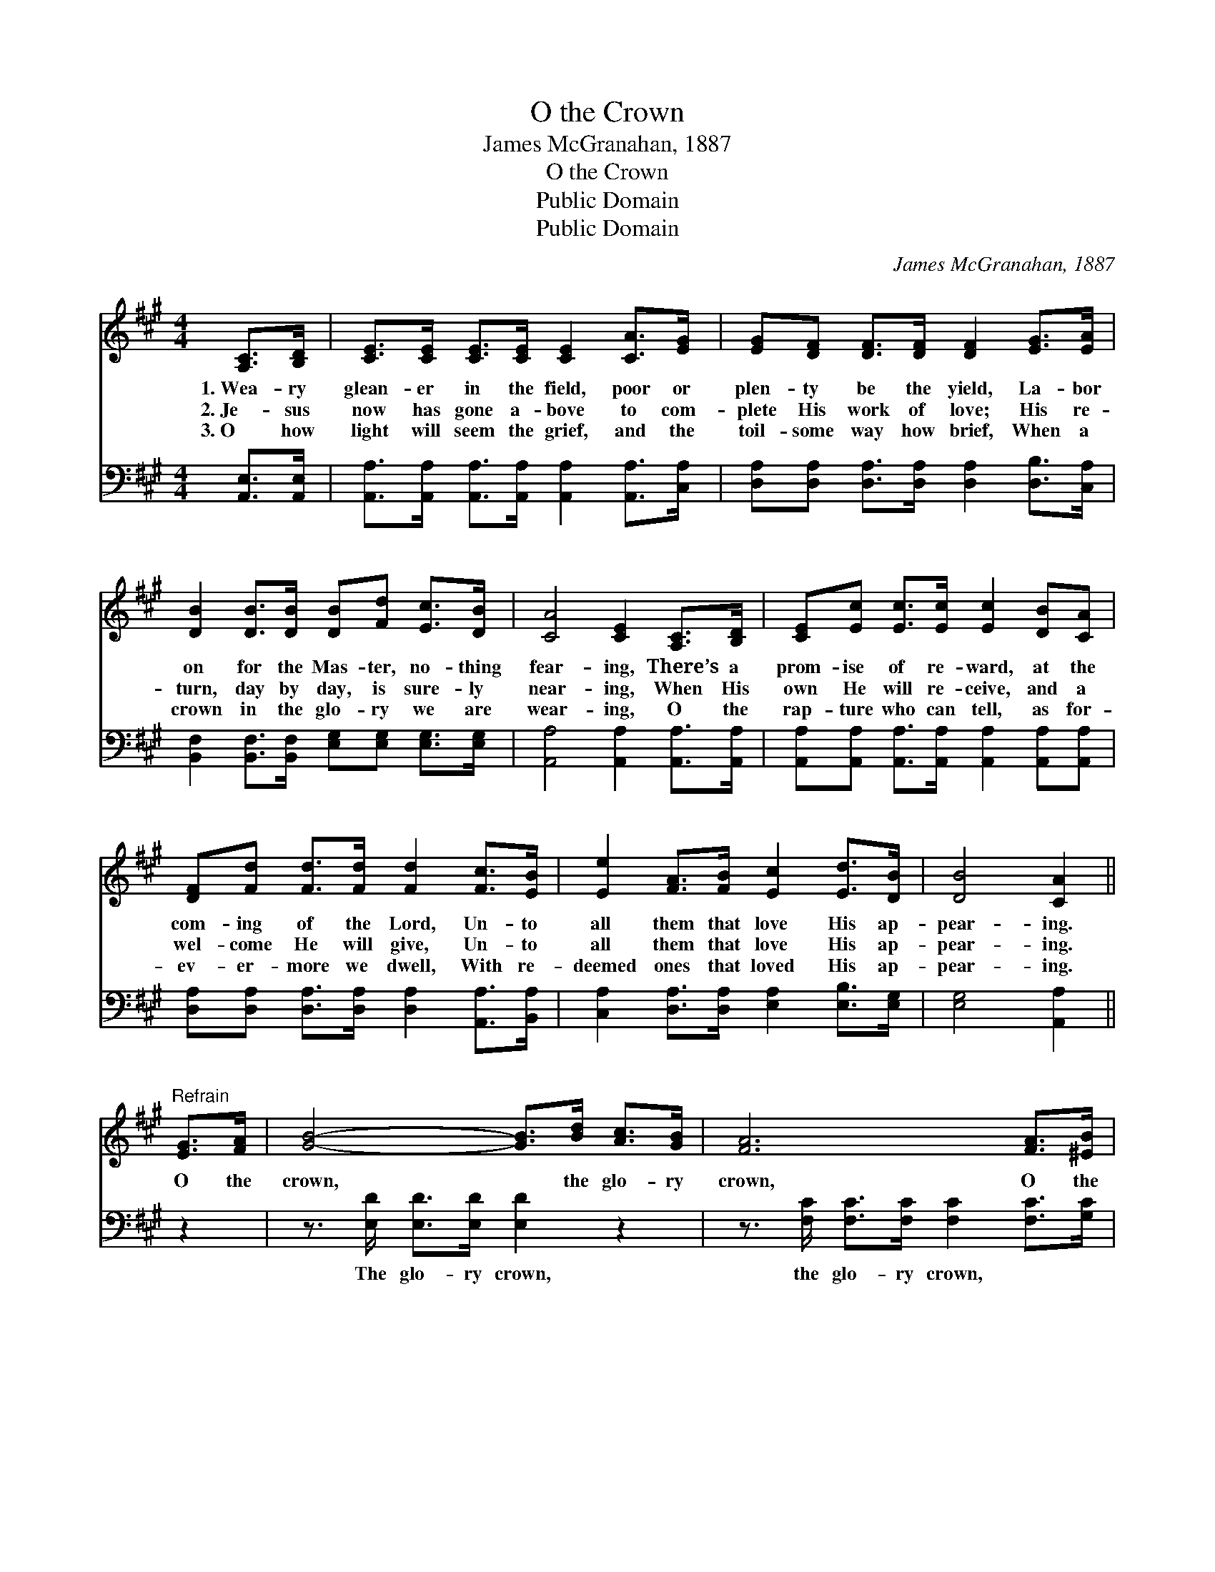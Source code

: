 X:1
T:O the Crown
T:James McGranahan, 1887
T:O the Crown
T:Public Domain
T:Public Domain
C:James McGranahan, 1887
Z:Public Domain
%%score 1 ( 2 3 )
L:1/8
M:4/4
K:A
V:1 treble 
V:2 bass 
V:3 bass 
V:1
 [A,C]>[B,D] | [CE]>[CE] [CE]>[CE] [CE]2 [CA]>[EG] | [EG][DF] [DF]>[DF] [DF]2 [EG]>[EA] | %3
w: 1.~Wea- ry|glean- er in the field, poor or|plen- ty be the yield, La- bor|
w: 2.~Je- sus|now has gone a- bove to com-|plete His work of love; His re-|
w: 3.~O how|light will seem the grief, and the|toil- some way how brief, When a|
 [DB]2 [DB]>[DB] [DB][Fd] [Ec]>[DB] | [CA]4 [CE]2 [A,C]>[B,D] | [CE][Ec] [Ec]>[Ec] [Ec]2 [DB][CA] | %6
w: on for the Mas- ter, no- thing|fear- ing, There’s a|prom- ise of re- ward, at the|
w: turn, day by day, is sure- ly|near- ing, When His|own He will re- ceive, and a|
w: crown in the glo- ry we are|wear- ing, O the|rap- ture who can tell, as for-|
 [DF][Fd] [Fd]>[Fd] [Fd]2 [Fc]>[EB] | [Ee]2 [FA]>[FB] [Ec]2 [Ed]>[DB] | [DB]4 [CA]2 || %9
w: com- ing of the Lord, Un- to|all them that love His ap-|pear- ing.|
w: wel- come He will give, Un- to|all them that love His ap-|pear- ing.|
w: ev- er- more we dwell, With re-|deemed ones that loved His ap-|pear- ing.|
"^Refrain" [EG]>[FA] | [GB]4- [GB]>[Bd] [Ac]>[GB] | [FA]6 [FA]>[^EB] | %12
w: O the|crown, * the glo- ry|crown, O the|
w: |||
w: |||
 [Fc]3 [Fc] [Ac][AB][AB][FA] | [AB]2 [GB]4 [A,C]>[B,D] | [CE]>[Ec] [Ec]>[Ec] [Ec]2 [DB][CA] | %15
w: day, the hap- py day is|near- ing, When the|crown of rich re- ward Shall be|
w: |||
w: |||
 [DF]<[Fd] [Fd]>[Fd] [Fd]2 [Ec]>[EB] | [Ee]2 [FA]>[FB] [Ec]2 [Ed]>[DB] | [DB]4 [CA]2 |] %18
w: giv- en by the Lord, Un- to|all them that love His ap-|pear- ing.|
w: |||
w: |||
V:2
 [A,,E,]>[A,,E,] | [A,,A,]>[A,,A,] [A,,A,]>[A,,A,] [A,,A,]2 [A,,A,]>[C,A,] | %2
w: ~ ~|~ ~ ~ ~ ~ ~ ~|
 [D,A,][D,A,] [D,A,]>[D,A,] [D,A,]2 [D,B,]>[C,A,] | %3
w: ~ ~ ~ ~ ~ ~ ~|
 [B,,F,]2 [B,,F,]>[B,,F,] [E,G,][E,G,] [E,G,]>[E,G,] | [A,,A,]4 [A,,A,]2 [A,,A,]>[A,,A,] | %5
w: ~ ~ ~ ~ ~ ~ ~|~ ~ ~ ~|
 [A,,A,][A,,A,] [A,,A,]>[A,,A,] [A,,A,]2 [A,,A,][A,,A,] | %6
w: ~ ~ ~ ~ ~ ~ ~|
 [D,A,][D,A,] [D,A,]>[D,A,] [D,A,]2 [A,,A,]>[B,,A,] | [C,A,]2 [D,A,]>[D,A,] [E,A,]2 [E,B,]>[E,G,] | %8
w: ~ ~ ~ ~ ~ ~ ~|~ ~ ~ ~ ~ ~|
 [E,G,]4 [A,,A,]2 || z2 | z3/2 [E,D]/ [E,D]>[E,D] [E,D]2 z2 | %11
w: ~ ~||The glo- ry crown,|
 z3/2 [F,C]/ [F,C]>[F,C] [F,C]2 [F,C]>[G,C] | [A,C]3 [A,C] [B,^D][B,D][B,,D][B,,D] | %13
w: the glo- ry crown, * *||
 [E,F]2 E,3 D, [C,A,]>[B,,A,] | [A,,A,]>[A,,A,] [A,,A,]>[A,,A,] [A,,A,]2 [A,,A,][A,,A,] | %15
w: ||
 [D,A,]<[D,A,] [D,A,]>[D,A,] [D,A,]2 [A,,A,]>[B,,A,] | %16
w: |
 [C,A,]2 [D,A,]>[D,A,] [E,A,]2 [E,B,]>[E,G,] | [E,G,]4 [A,,A,]2 |] %18
w: ||
V:3
 x2 | x8 | x8 | x8 | x8 | x8 | x8 | x8 | x6 || x2 | x8 | x8 | x8 | x2 E4 x2 | x8 | x8 | x8 | x6 |] %18

